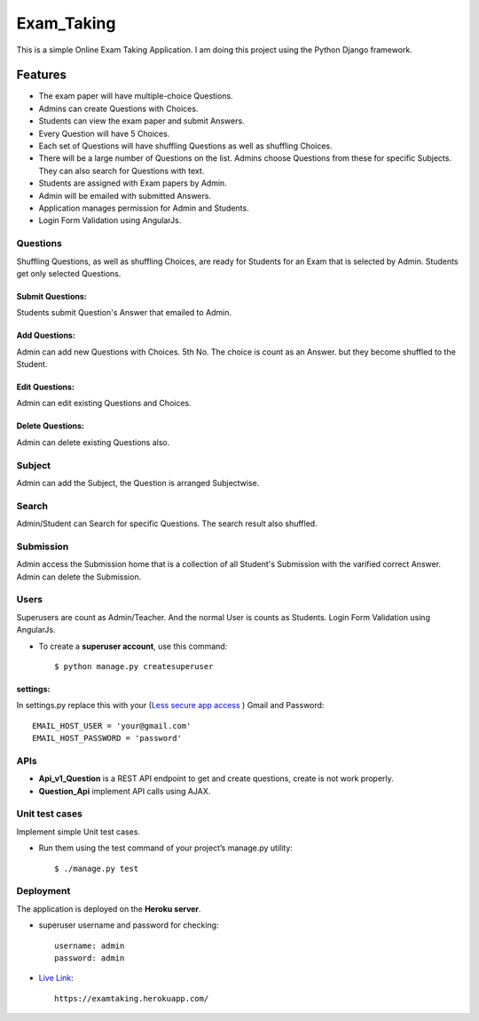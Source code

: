 ============
Exam_Taking
============
This is a simple Online Exam Taking Application. I am doing this project using the Python Django framework.

Features
---------
* The exam paper will have multiple-choice Questions.
* Admins can create Questions with Choices.
* Students can view the exam paper and submit Answers.
* Every Question will have 5 Choices.
* Each set of Questions will have shuffling Questions as well as shuffling Choices.
* There will be a large number of Questions on the list. Admins choose Questions from these for specific Subjects. They can also search for Questions with text.
* Students are assigned with Exam papers by Admin.
* Admin will be emailed with submitted Answers.
* Application manages permission for Admin and Students.
* Login Form Validation using AngularJs.

Questions
^^^^^^^^^^
Shuffling Questions, as well as shuffling Choices, are ready for Students for an Exam that is selected by Admin. Students get only selected Questions.

Submit Questions:
*****************
Students submit Question's Answer that emailed to Admin.

Add Questions:
**************
Admin can add new Questions with Choices. 5th No. The choice is count as an Answer. but they become shuffled to the Student.

Edit Questions:
***************
Admin can edit existing Questions and Choices.

Delete Questions:
*****************
Admin can delete existing Questions also.

Subject
^^^^^^^^
Admin can add the Subject, the Question is arranged Subjectwise.

Search
^^^^^^^^
Admin/Student can Search for specific Questions. The search result also shuffled.

Submission
^^^^^^^^^^^
Admin access the Submission home that is a collection of all Student's Submission with the varified correct Answer. Admin can delete the Submission.

Users
^^^^^^^
Superusers are count as Admin/Teacher. And the normal User is counts as Students. Login Form Validation using AngularJs.

* To create a **superuser account**, use this command::

    $ python manage.py createsuperuser

settings:
***********
In settings.py replace this with your (`Less secure app access <https://myaccount.google.com/lesssecureapps>`_
) Gmail and Password: ::

    EMAIL_HOST_USER = 'your@gmail.com'
    EMAIL_HOST_PASSWORD = 'password'

APIs
^^^^
* **Api_v1_Question** is a REST API endpoint to get and create questions, create is not work properly.
* **Question_Api** implement API calls using AJAX.

Unit test cases
^^^^^^^^^^^^^^^^
Implement simple Unit test cases.

* Run them using the test command of your project’s manage.py utility::

     $ ./manage.py test

Deployment
^^^^^^^^^^^^^^^^
The application is deployed on the **Heroku server**.

* superuser username and password for checking::

      username: admin
      password: admin

* `Live Link <https://examtaking.herokuapp.com/>`_::

      https://examtaking.herokuapp.com/
